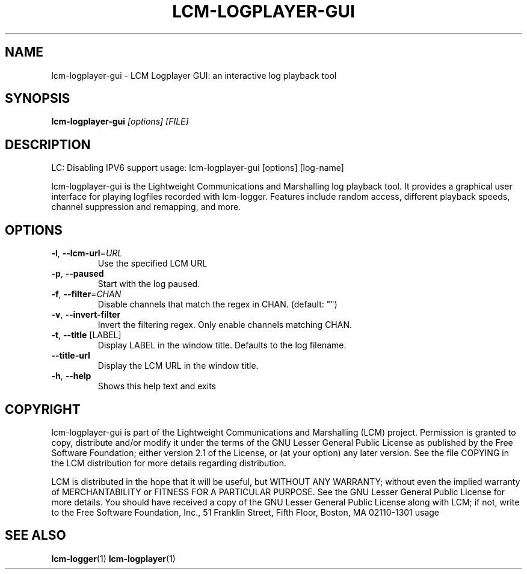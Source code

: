 .\" DO NOT MODIFY THIS FILE!  It was generated by help2man 1.49.3.
.TH LCM-LOGPLAYER-GUI "1" "November 2024" "lcm-logplayer-gui 1.5.0" "Lightweight Communications and Marshalling (LCM)"
.SH NAME
lcm-logplayer-gui \- LCM Logplayer GUI: an interactive log playback tool
.SH SYNOPSIS
.TP 5
\fBlcm-logplayer-gui \fI[options]\fR \fI[FILE]\fR
.SH DESCRIPTION
LC: Disabling IPV6 support
usage: lcm\-logplayer\-gui [options] [log\-name]
.PP
lcm\-logplayer\-gui is the Lightweight Communications and Marshalling
log playback tool.  It provides a graphical user interface for playing logfiles
recorded with lcm\-logger.  Features include random access, different playback
speeds, channel suppression and remapping, and more.
.SH OPTIONS
.TP
\fB\-l\fR, \fB\-\-lcm\-url\fR=\fI\,URL\/\fR
Use the specified LCM URL
.TP
\fB\-p\fR, \fB\-\-paused\fR
Start with the log paused.
.TP
\fB\-f\fR, \fB\-\-filter\fR=\fI\,CHAN\/\fR
Disable channels that match the regex in CHAN.
(default: "")
.TP
\fB\-v\fR, \fB\-\-invert\-filter\fR
Invert the filtering regex. Only enable channels
matching CHAN.
.TP
\fB\-t\fR, \fB\-\-title\fR [LABEL]
Display LABEL in the window title.
Defaults to the log filename.
.TP
\fB\-\-title\-url\fR
Display the LCM URL in the window title.
.TP
\fB\-h\fR, \fB\-\-help\fR
Shows this help text and exits
.SH COPYRIGHT

lcm-logplayer-gui is part of the Lightweight Communications and Marshalling (LCM) project.
Permission is granted to copy, distribute and/or modify it under the terms of
the GNU Lesser General Public License as published by the Free Software
Foundation; either version 2.1 of the License, or (at your option) any later
version.  See the file COPYING in the LCM distribution for more details
regarding distribution.

LCM is distributed in the hope that it will be useful,
but WITHOUT ANY WARRANTY; without even the implied warranty of
MERCHANTABILITY or FITNESS FOR A PARTICULAR PURPOSE.  See the GNU
Lesser General Public License for more details.
You should have received a copy of the GNU Lesser General Public
License along with LCM; if not, write to the Free Software Foundation, Inc., 51
Franklin Street, Fifth Floor, Boston, MA 02110-1301 usage
.SH "SEE ALSO"
.BR lcm-logger (1)
.BR lcm-logplayer (1)
